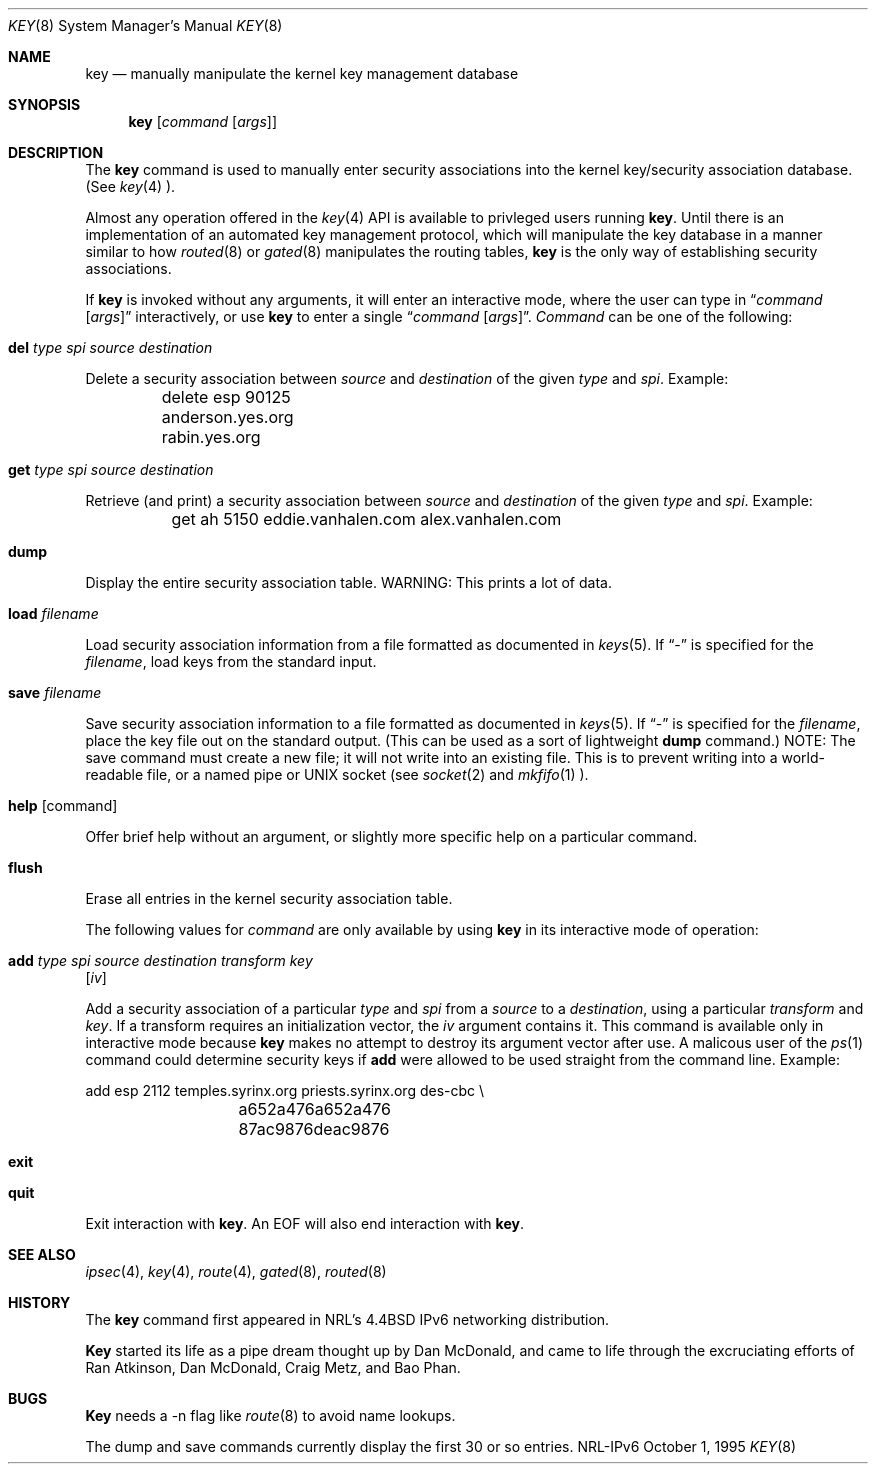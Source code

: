 .\"#	@(#)COPYRIGHT	1.1a (NRL) 17 August 1995
.\"
.\"COPYRIGHT NOTICE
.\"
.\"All of the documentation and software included in this software
.\"distribution from the US Naval Research Laboratory (NRL) are
.\"copyrighted by their respective developers.
.\"
.\"This software and documentation were developed at NRL by various
.\"people.  Those developers have each copyrighted the portions that they
.\"developed at NRL and have assigned All Rights for those portions to
.\"NRL.  Outside the USA, NRL also has copyright on the software
.\"developed at NRL. The affected files all contain specific copyright
.\"notices and those notices must be retained in any derived work.
.\"
.\"NRL LICENSE
.\"
.\"NRL grants permission for redistribution and use in source and binary
.\"forms, with or without modification, of the software and documentation
.\"created at NRL provided that the following conditions are met:
.\"
.\"1. Redistributions of source code must retain the above copyright
.\"   notice, this list of conditions and the following disclaimer.
.\"2. Redistributions in binary form must reproduce the above copyright
.\"   notice, this list of conditions and the following disclaimer in the
.\"   documentation and/or other materials provided with the distribution.
.\"3. All advertising materials mentioning features or use of this software
.\"   must display the following acknowledgement:
.\"
.\"	This product includes software developed at the Information
.\"	Technology Division, US Naval Research Laboratory.
.\"
.\"4. Neither the name of the NRL nor the names of its contributors
.\"   may be used to endorse or promote products derived from this software
.\"   without specific prior written permission.
.\"
.\"THE SOFTWARE PROVIDED BY NRL IS PROVIDED BY NRL AND CONTRIBUTORS ``AS
.\"IS'' AND ANY EXPRESS OR IMPLIED WARRANTIES, INCLUDING, BUT NOT LIMITED
.\"TO, THE IMPLIED WARRANTIES OF MERCHANTABILITY AND FITNESS FOR A
.\"PARTICULAR PURPOSE ARE DISCLAIMED.  IN NO EVENT SHALL NRL OR
.\"CONTRIBUTORS BE LIABLE FOR ANY DIRECT, INDIRECT, INCIDENTAL, SPECIAL,
.\"EXEMPLARY, OR CONSEQUENTIAL DAMAGES (INCLUDING, BUT NOT LIMITED TO,
.\"PROCUREMENT OF SUBSTITUTE GOODS OR SERVICES; LOSS OF USE, DATA, OR
.\"PROFITS; OR BUSINESS INTERRUPTION) HOWEVER CAUSED AND ON ANY THEORY OF
.\"LIABILITY, WHETHER IN CONTRACT, STRICT LIABILITY, OR TORT (INCLUDING
.\"NEGLIGENCE OR OTHERWISE) ARISING IN ANY WAY OUT OF THE USE OF THIS
.\"SOFTWARE, EVEN IF ADVISED OF THE POSSIBILITY OF SUCH DAMAGE.
.\"
.\"The views and conclusions contained in the software and documentation
.\"are those of the authors and should not be interpreted as representing
.\"official policies, either expressed or implied, of the US Naval
.\"Research Laboratory (NRL).
.\"
.\"----------------------------------------------------------------------*/
.\"
.Dd October 1, 1995
.Dt KEY 8
.Os NRL-IPv6
.Sh NAME
.Nm key
.Nd manually manipulate the kernel key management database
.Sh SYNOPSIS
.Nm key
.Op Ar command Op Ar args
.Sh DESCRIPTION
The
.Nm
command is used to manually enter security associations into the kernel
key/security association database.  (See 
.Xr key 4 ).
.Pp
Almost any operation offered in the
.Xr key 4
API is available to privleged users running
.Nm key .
Until there is an implementation of an automated key management protocol,
which will manipulate the key database in a manner similar to how
.Xr routed 8
or
.Xr gated 8
manipulates the routing tables,
.Nm
is the only way of establishing security associations.
.Pp
If
.Nm
is invoked without any arguments, it will enter an interactive mode, where
the user can type in
.Dq Ar command Op Ar args
interactively, or use
.Nm
to enter a single
.Dq Ar command Op Ar args .
.Ar Command
can be one of the following:
.Bl -inset
.It Nm del Ar type spi source destination
.Pp
Delete a security association between
.Ar source
and
.Ar destination
of the given
.Ar type
and
.Ar spi .
Example:
.Bd -literal
	delete esp 90125 anderson.yes.org rabin.yes.org
.Ed
.It Nm get Ar type spi source destination
.Pp
Retrieve (and print) a security association between
.Ar source
and
.Ar destination
of the given
.Ar type
and
.Ar spi .
Example:
.Bd -literal
	get ah 5150 eddie.vanhalen.com alex.vanhalen.com
.Ed
.It Nm dump
.Pp
Display the entire security association table.  WARNING:  This prints a lot
of data.
.It Nm load Ar filename
.Pp
Load security association information from a file formatted as documented in
.Xr keys 5 .  If 
.Dq -
is specified for the
.Ar filename ,
load keys from the standard input.
.It Nm save Ar filename
.Pp
Save security association information to a file formatted as documented in
.Xr keys 5 .  If
.Dq -
is specified for the
.Ar filename ,
place the key file out on the standard output.  (This can be used as a sort
of lightweight
.Nm dump
command.)
NOTE:  The save command must create a new file; it will not write into an
existing file.  This is to prevent writing into a world-readable file, or a
named pipe or UNIX socket (see
.Xr socket 2
and
.Xr mkfifo 1 ).
.It Nm help Op command
.Pp
Offer brief help without an argument, or slightly more specific help on a
particular command.
.It Nm flush
.Pp
Erase all entries in the kernel security association table.
.El

.Pp
The following values for
.Ar command
are only available by using
.Nm key
in its interactive mode of operation:
.Bl -inset
.It Nm add Ar type spi source destination transform key
.Op Ar iv
.Pp
Add a security association of a particular
.Ar type
and
.Ar spi
from a
.Ar source
to a
.Ar destination ,
using a particular
.Ar transform
and
.Ar key .
If a transform requires an initialization vector, the
.Ar iv
argument contains it.  This command is available only in interactive mode
because
.Nm
makes no attempt to destroy its argument vector after use.  A malicous user
of the
.Xr ps 1
command could determine security keys if
.Nm add
were allowed to be used straight from the command line.  Example:
.Bd -literal
	add esp 2112 temples.syrinx.org priests.syrinx.org des-cbc \\
		a652a476a652a476 87ac9876deac9876
.Ed
.It Nm exit
.It Nm quit
.Pp
Exit interaction with
.Nm key .
An EOF will also end interaction with
.Nm key .
.El
.Sh SEE ALSO
.Xr ipsec 4 ,
.Xr key 4 ,
.Xr route 4 ,
.Xr gated 8 ,
.Xr routed 8

.Sh HISTORY
The
.Nm
command first appeared in NRL's
.Bx 4.4
IPv6 networking distribution.

.Nm Key
started its life as a pipe dream thought up by Dan McDonald, and came to
life through the excruciating efforts of Ran Atkinson, Dan McDonald, 
Craig Metz, and Bao Phan.

.Sh BUGS
.Nm Key
needs a -n flag like
.Xr route 8
to avoid name lookups.

The dump and save commands currently display the first 30 or so entries.